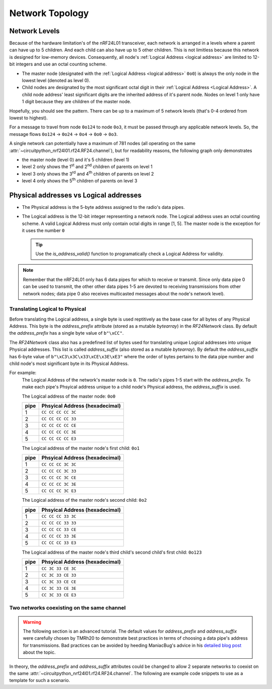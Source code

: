 Network Topology
================

Network Levels
****************

Because of the hardware limitation's of the nRF24L01 transceiver, each network
is arranged in a levels where a parent can have up to 5 children. And each child can also have
up to 5 other children. This is not limitless because this network is designed for low-memory
devices. Consequently, all node's :ref:`Logical Address <logical address>` are limited to 12-bit
integers and use an octal counting scheme.

- The master node (designated with the :ref:`Logical Address <logical address>` ``0o0``)
  is always the only node in the lowest level (denoted as level 0).
- Child nodes are designated by the most significant octal digit in their
  :ref:`Logical Address <Logical Address>`. A child node address' least significant digits are
  the inherited address of it's parent node. Nodes on level 1 only have 1 digit because they are
  children of the master node.

.. graphviz::

    graph network_hierarchy {
        bgcolor="#323232A1"
        newrank=true
        // ratio="0.65"
        node [
            fontcolor="#FEFEFE"
            fontsize=14
            fontname=Arial
        ]
        pad="0"
        margin="0"
        subgraph cluster_hierarchy {
            bgcolor="#24242400"
            color="#24242400"
            node [
                style=filled
                color="#FEFEFE7f"
            ]
            edge [color="#FEFEFE" style="setlinewidth(2)"]
            subgraph lvl_0 {
                "0o0" [
                    shape="circle"
                    style="radial"
                    fillcolor="0.85:#018268;0:#000"
                ]
            }
            subgraph lvl_1 {
                node [fillcolor="#3E0180"]
                "0o1" "0o2" "0o3" "0o4" "0o5"
            }
            subgraph lvl_2 {
                node [fillcolor="#014B80"]
                "0o14" "0o24" "0o34" "0o44" "0o54"
            }
            subgraph lvl_3 {
                node [fillcolor="#0E6902"]
                "0o124" "0o224" "0o324" "0o424" "0o524"
            }
            subgraph lvl_4 {
                node [fillcolor="#80010B"]
                "0o1324" "0o2324" "0o3324" "0o4324" "0o5324"
            }
            "0o0" -- "0o4" -- "0o24" -- "0o324" -- "0o1324"
            "0o0" -- "0o1"; "0o0" -- "0o2"; "0o0" -- "0o3"; "0o0" -- "0o5"
            "0o4" -- "0o14"; "0o4" -- "0o34"; "0o4" -- "0o44"; "0o4" -- "0o54"
            "0o24" -- "0o124"; "0o24" -- "0o224"; "0o24" -- "0o424"; "0o24" -- "0o524"
            "0o324" -- "0o2324"; "0o324" -- "0o3324"; "0o324" -- "0o4324"; "0o324" -- "0o5324"
        }
        subgraph cluster_legend {
            bgcolor="#242424"
            color="#24242400"
            "Legend" [
                color="#FEF9A9"
                shape=plain
                margin=0
                label=<
                        <TABLE CELLBORDER="0" CELLSPACING="8">
                            <TR>
                                <TD BORDER="1" SIDES="B" COLSPAN="3">Legend</TD>
                            </TR>
                            <TR>
                                <TD>Network Level 0</TD>
                                <TD BORDER="1" STYLE="rounded,radial" BGCOLOR="#000:#018268">        </TD>
                            </TR>
                            <TR>
                                <TD>Network Level 1</TD>
                                <TD BORDER="1" STYLE="rounded" BGCOLOR="#3E0180">        </TD>
                            </TR>
                            <TR>
                                <TD>Network Level 2</TD>
                                <TD BORDER="1" STYLE="rounded" BGCOLOR="#014B80">        </TD>
                            </TR>
                            <TR>
                                <TD>Network Level 3</TD>
                                <TD BORDER="1" STYLE="rounded" BGCOLOR="#0E6902">        </TD>
                            </TR>
                            <TR>
                                <TD>Network Level 4</TD>
                                <TD BORDER="1" STYLE="rounded" BGCOLOR="#80010B">        </TD>
                            </TR>
                            <TR>
                                <TD BORDER="1" SIDES="T" COLSPAN="3">Nodes are labeled<BR/>in octal numbers</TD>
                            </TR>
                        </TABLE>
                >
            ]
        }
    }

Hopefully, you should see the pattern. There can be up to a maximum of 5 network levels (that's
0-4 ordered from lowest to highest).

For a message to travel from node ``0o124`` to node ``0o3``, it must be passed through any applicable
network levels. So, the message flows ``0o124`` -> ``0o24`` -> ``0o4`` -> ``0o0`` -> ``0o3``.

A single network can potentially have a maximum of 781 nodes (all operating on the same
:attr:`~circuitpython_nrf24l01.rf24.RF24.channel`), but for readability reasons, the following
graph only demonstrates

- the master node (level 0) and it's 5 children (level 1)
- level 2 only shows the 1\ :sup:`st` and 2\ :sup:`nd` children of parents on level 1
- level 3 only shows the 3\ :sup:`rd` and 4\ :sup:`th` children of parents on level 2
- level 4 only shows the 5\ :sup:`th` children of parents on level 3


.. graphviz::

    graph network_levels {
        layout=twopi
        bgcolor="#323232A1"
        ratio="0.825"
        node [
            style=filled
            fontcolor="#FEFEFE"
            color="#FEFEFE7f"
            fontsize=14
            fontname=Arial
        ]
        edge [color="#FEFEFE" style="setlinewidth(2)"]
        ranksep="0.85:0.9:0.95:1.1"
        subgraph lvl_0 {
            "0o0" [
                root=true
                shape="circle"
                style="radial"
                fillcolor="0.9:#018268;0:#000"
            ]
        }
        subgraph lvl_1 {
            node [fillcolor="#3E0180"]
            "0o1" "0o2" "0o3" "0o4" "0o5"
        }
        subgraph lvl_2 {
            node [fillcolor="#014B80"]
            "0o11" "0o21" "0o12" "0o22" "0o13" "0o23" "0o14" "0o24" "0o15" "0o25"
        }
        subgraph lvl_3 {
            node [fillcolor="#0E6902"]
            "0o311" "0o411" "0o321" "0o421" "0o312" "0o412" "0o322" "0o422" "0o313" "0o413"
            "0o323" "0o423" "0o314" "0o414" "0o324" "0o424" "0o315" "0o415" "0o325" "0o425"
        }
        subgraph lvl_4 {
            node [fillcolor="#80010B"]
            "0o5311" "0o5411" "0o5321" "0o5312" "0o5421" "0o5313" "0o5314" "0o5315" "0o5322"
            "0o5323" "0o5324" "0o5325" "0o5412" "0o5423" "0o5422" "0o5413" "0o5414" "0o5424"
            "0o5415" "0o5425"
        }
        "0o0" -- "0o1" -- "0o11" -- "0o311" -- "0o5311"
        "0o0" -- "0o2" -- "0o12" -- "0o312" -- "0o5312"
        "0o0" -- "0o3" -- "0o13" -- "0o313" -- "0o5313"
        "0o0" -- "0o4" -- "0o14" -- "0o314" -- "0o5314"
        "0o0" -- "0o5" -- "0o15" -- "0o315" -- "0o5315"
        "0o1" -- "0o21" -- "0o321" -- "0o5321"
        "0o2" -- "0o22" -- "0o322" -- "0o5322"
        "0o3" -- "0o23" -- "0o323" -- "0o5323"
        "0o4" -- "0o24" -- "0o324" -- "0o5324"
        "0o5" -- "0o25" -- "0o325" -- "0o5325"
        "0o11" -- "0o411" -- "0o5411"
        "0o21" -- "0o421" -- "0o5421"
        "0o12" -- "0o412" -- "0o5412"
        "0o22" -- "0o422" -- "0o5422"
        "0o13" -- "0o413" -- "0o5413"
        "0o23" -- "0o423" -- "0o5423"
        "0o14" -- "0o414" -- "0o5414"
        "0o24" -- "0o424" -- "0o5424"
        "0o15" -- "0o415" -- "0o5415"
        "0o25" -- "0o425" -- "0o5425"
    }

.. _Physical Address:
.. _Logical Address:

Physical addresses vs Logical addresses
***************************************

- The Physical address is the 5-byte address assigned to the radio's data pipes.
- The Logical address is the 12-bit integer representing a network node.
  The Logical address uses an octal counting scheme. A valid Logical Address must only
  contain octal digits in range [1, 5]. The master node is the exception for it uses the
  number ``0``

  .. tip::
      Use the `is_address_valid()` function to programatically check a Logical Address for validity.

.. note::
    Remember that the nRF24L01 only has 6 data pipes for which to receive or transmit.
    Since only data pipe 0 can be used to transmit, the other other data pipes 1-5 are
    devoted to receiving transmissions from other network nodes; data pipe 0 also receives
    multicasted messages about the node's network level).

Translating Logical to Physical
-------------------------------

Before translating the Logical address, a single byte is used reptitively as the
base case for all bytes of any Physical Address. This byte is the `address_prefix`
attribute (stored as a mutable `bytearray`) in the `RF24Network` class. By default the
`address_prefix` has a single byte value of ``b"\xCC"``.

The `RF24Network` class also has a predefined list of bytes used for translating
unique Logical addresses into unique Physical addresses. This list is called
`address_suffix` (also stored as a mutable `bytearray`). By default the `address_suffix`
has 6-byte value of ``b"\xC3\x3C\x33\xCE\x3E\xE3"`` where the order of bytes pertains to the
data pipe number and child node's most significant byte in its Physical Address.

For example:
    The Logical Address of the network's master node is ``0``. The radio's pipes
    1-5 start with the `address_prefix`. To make each pipe's Phsyical address unique
    to a child node's Physical address, the `address_suffix` is used.

    The Logical address of the master node: ``0o0``

    .. csv-table::
        :header: "pipe", "Phsyical Address (hexadecimal)"

        1, ``CC CC CC CC 3C``
        2, ``CC CC CC CC 33``
        3, ``CC CC CC CC CE``
        4, ``CC CC CC CC 3E``
        5, ``CC CC CC CC E3``

    The Logical address of the master node's first child: ``0o1``

    .. csv-table::
        :header: "pipe", "Phsyical Address (hexadecimal)"

        1, ``CC CC CC 3C 3C``
        2, ``CC CC CC 3C 33``
        3, ``CC CC CC 3C CE``
        4, ``CC CC CC 3C 3E``
        5, ``CC CC CC 3C E3``

    The Logical address of the master node's second child: ``0o2``

    .. csv-table::
        :header: "pipe", "Phsyical Address (hexadecimal)"

        1, ``CC CC CC 33 3C``
        2, ``CC CC CC 33 33``
        3, ``CC CC CC 33 CE``
        4, ``CC CC CC 33 3E``
        5, ``CC CC CC 33 E3``

    The Logical address of the master node's third child's second child's first child: ``0o123``

    .. csv-table::
        :header: "pipe", "Phsyical Address (hexadecimal)"

        1, ``CC 3C 33 CE 3C``
        2, ``CC 3C 33 CE 33``
        3, ``CC 3C 33 CE CE``
        4, ``CC 3C 33 CE 3E``
        5, ``CC 3C 33 CE E3``

Two networks coexisting on the same channel
-------------------------------------------

.. warning::
    The following section is an advanced tutorial. The default values for `address_prefix`
    and `address_suffix` were carefully chosen by TMRh20 to demonstrate best practices in
    terms of choosing a data pipe's address for transmissions. Bad practices can be avoided
    by heeding ManiacBug's advice in his
    `detailed blog post <http://maniacalbits.blogspot.com/2013/04/rf24-addressing-nrf24l01-radios-require.html>`_
    about the topic.

In theory, the `address_prefix` and `address_suffix` attributes could be changed to
allow 2 separate networks to coexist on the same
:attr:`~circuitpython_nrf24l01.rf24.RF24.channel`. The following are example code
snippets to use as a template for such a scenario.

.. code-block:: python
    :caption: Master node for ``network_a``

    from circuitpython_nrf24l01.rf24_network import RF24Network

    # ... declare SPI_BUS, CE_PIN, and CSN_PIN objects
    network_a_master = RF24Network(SPI_BUS, CSN_PIN, CE_PIN, 0)

    # let network_a use the default values for address_prefix and address_suffix

    while True:
        network_a_master.update()
        if network_a_master.available():
            recv_frame = network_a_master.read()
            print(
                "received {}: {}".format(
                    recv_frame.header.to_string(), recv_frame.message.decode()
                )
            )
        # emit frames as needed

.. code-block:: python
    :caption: Master node for ``network_b``

    from circuitpython_nrf24l01.rf24_network import RF24Network

    # ... declare SPI_BUS, CE_PIN, and CSN_PIN objects
    network_b_master = RF24Network(SPI_BUS, CSN_PIN, CE_PIN, 0)

    # let network_b use different values for address_prefix and address_suffix
    network_b_master.address_prefix = bytearray([0xDB])
    network_b_master.address_suffix = bytearray([0xDD, 0x99, 0xB6, 0xD9, 0x9D, 0x66])

    # re-assign the node_address for the different physical addresses to be used
    network_b_master.node_address = 0

    while True:
        network_b_master.update()
        if network_b_master.available():
            recv_frame = network_b_master.read()
            print(
                "received {}: {}".format(
                    recv_frame.header.to_string(), recv_frame.message.decode()
                )
            )
        # emit frames as needed

.. code-block:: python
    :caption: A single network node for hoping between  ``network_a`` & ``network_b``

    from circuitpython_nrf24l01.rf24_network import RF24Network

    # ... declare SPI_BUS, CE_PIN, and CSN_PIN objects
    network_b_node = RF24Network(SPI_BUS, CSN_PIN, CE_PIN, 5)
    network_a_node = RF24Network(SPI_BUS, CSN_PIN, CE_PIN, 1)

    # let network_b use different values for address_prefix and address_suffix
    with network_b_node as net_b:
        net_b.address_prefix = bytearray([0xDB])
        net_b.address_suffix = bytearray([0xDD, 0x99, 0xB6, 0xD9, 0x9D, 0x66])

        # re-assign the node_address for the different physical addresses to be used
        net_b.node_address = 5

    while True:
        # do something with network_a
        with network_a_node as net_a:
            net_a.update()
            net_a.send(RF24NetworkHeader(0, "T"), b"data for net A master")

        # do something with network_b
        with network_b_node as net_b:
            net_b.update()
            net_b.send(RF24NetworkHeader(0, "T"), b"data for net B master")

